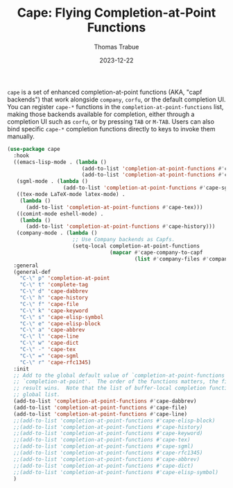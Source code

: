#+TITLE:   Cape: Flying Completion-at-Point Functions
#+AUTHOR:  Thomas Trabue
#+EMAIL:   tom.trabue@gmail.com
#+DATE:    2023-12-22
#+TAGS:    cape completion at point capf corfu company
#+STARTUP: fold

=cape= is a set of enhanced completion-at-point functions (AKA, "capf backends")
that work alongside =company=, =corfu=, or the default completion UI. You can
register =cape-*= functions in the =completion-at-point-functions= list, making
those backends available for completion, either through a completion UI such as
=corfu=, or by pressing =TAB= or =M-TAB=. Users can also bind specific =cape-*=
completion functions directly to keys to invoke them manually.

#+begin_src emacs-lisp
  (use-package cape
    :hook
    ((emacs-lisp-mode . (lambda ()
                          (add-to-list 'completion-at-point-functions #'cape-elisp-block)
                          (add-to-list 'completion-at-point-functions #'cape-elisp-symbol)))
     (sgml-mode . (lambda ()
                    (add-to-list 'completion-at-point-functions #'cape-sgml)))
     ((tex-mode LaTeX-mode latex-mode) .
      (lambda ()
        (add-to-list 'completion-at-point-functions #'cape-tex)))
     ((comint-mode eshell-mode) .
      (lambda ()
        (add-to-list 'completion-at-point-functions #'cape-history)))
     (company-mode . (lambda ()
                       ;; Use Company backends as Capfs.
                       (setq-local completion-at-point-functions
                                   (mapcar #'cape-company-to-capf
                                           (list #'company-files #'company-keywords #'company-dabbrev))))))
    :general
    (general-def
      "C-\" p" 'completion-at-point
      "C-\" t" 'complete-tag
      "C-\" d" 'cape-dabbrev
      "C-\" h" 'cape-history
      "C-\" f" 'cape-file
      "C-\" k" 'cape-keyword
      "C-\" s" 'cape-elisp-symbol
      "C-\" e" 'cape-elisp-block
      "C-\" a" 'cape-abbrev
      "C-\" l" 'cape-line
      "C-\" w" 'cape-dict
      "C-\" -" 'cape-tex
      "C-\" =" 'cape-sgml
      "C-\" r" 'cape-rfc1345)
    :init
    ;; Add to the global default value of `completion-at-point-functions' which is used by
    ;; `completion-at-point'.  The order of the functions matters, the first function returning a
    ;; result wins.  Note that the list of buffer-local completion functions takes precedence over the
    ;; global list.
    (add-to-list 'completion-at-point-functions #'cape-dabbrev)
    (add-to-list 'completion-at-point-functions #'cape-file)
    (add-to-list 'completion-at-point-functions #'cape-line)
    ;;(add-to-list 'completion-at-point-functions #'cape-elisp-block)
    ;;(add-to-list 'completion-at-point-functions #'cape-history)
    ;;(add-to-list 'completion-at-point-functions #'cape-keyword)
    ;;(add-to-list 'completion-at-point-functions #'cape-tex)
    ;;(add-to-list 'completion-at-point-functions #'cape-sgml)
    ;;(add-to-list 'completion-at-point-functions #'cape-rfc1345)
    ;;(add-to-list 'completion-at-point-functions #'cape-abbrev)
    ;;(add-to-list 'completion-at-point-functions #'cape-dict)
    ;;(add-to-list 'completion-at-point-functions #'cape-elisp-symbol)
    )
#+end_src
